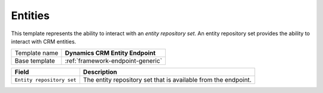 .. _crm-endpoint-entities:

Entities
==========================================

This template represents the ability to interact with an *entity repository set*.
An entity repository set provides the ability to interact with CRM entities.

+-----------------+-----------------------------------------------------------+
| Template name   | **Dynamics CRM Entity Endpoint**                          |
+-----------------+-----------------------------------------------------------+
| Base template   | :ref:`framework-endpoint-generic`                         |
+-----------------+-----------------------------------------------------------+

+------------------------------------------+----------------------------------------------------------------+
| Field                                    | Description                                                    |
+==========================================+================================================================+
| ``Entity repository set``                | The entity repository set that is available from the endpoint. |
+------------------------------------------+----------------------------------------------------------------+

